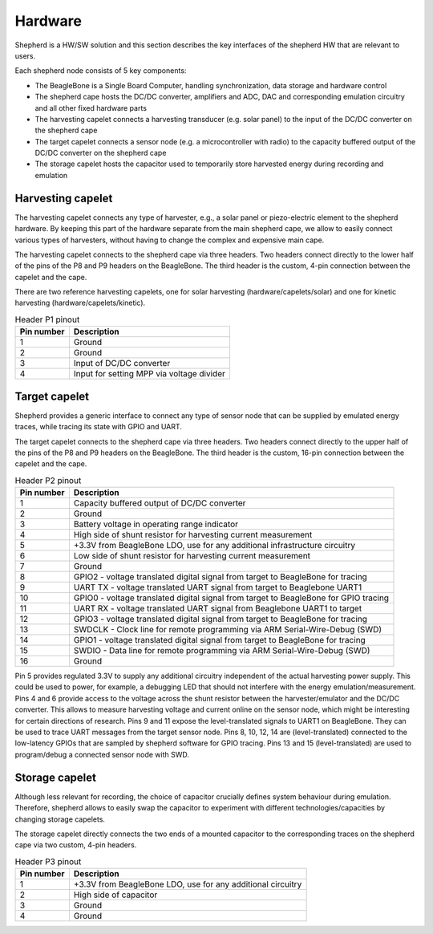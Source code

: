 Hardware
========

Shepherd is a HW/SW solution and this section describes the key interfaces of the shepherd HW that are relevant to users.

Each shepherd node consists of 5 key components:

* The BeagleBone is a Single Board Computer, handling synchronization, data storage and hardware control
* The shepherd cape hosts the DC/DC converter, amplifiers and ADC, DAC and corresponding emulation circuitry and all other fixed hardware parts
* The harvesting capelet connects a harvesting transducer (e.g. solar panel) to the input of the DC/DC converter on the shepherd cape
* The target capelet connects a sensor node (e.g. a microcontroller with radio) to the capacity buffered output of the DC/DC converter on the shepherd cape
* The storage capelet hosts the capacitor used to temporarily store harvested energy during recording and emulation

Harvesting capelet
------------------

The harvesting capelet connects any type of harvester, e.g., a solar panel or piezo-electric element to the shepherd hardware.
By keeping this part of the hardware separate from the main shepherd cape, we allow to easily connect various types of harvesters, without having to change the complex and expensive main cape.

The harvesting capelet connects to the shepherd cape via three headers.
Two headers connect directly to the lower half of the pins of the P8 and P9 headers on the BeagleBone.
The third header is the custom, 4-pin connection between the capelet and the cape.

There are two reference harvesting capelets, one for solar harvesting (hardware/capelets/solar) and one for kinetic harvesting (hardware/capelets/kinetic).

.. table:: Header P1 pinout

    ========== =========================================
    Pin number Description
    ========== =========================================
    1          Ground
    2          Ground
    3          Input of DC/DC converter
    4          Input for setting MPP via voltage divider
    ========== =========================================

Target capelet
--------------

Shepherd provides a generic interface to connect any type of sensor node that can be supplied by emulated energy traces, while tracing its state with GPIO and UART.

The target capelet connects to the shepherd cape via three headers.
Two headers connect directly to the upper half of the pins of the P8 and P9 headers on the BeagleBone.
The third header is the custom, 16-pin connection between the capelet and the cape.

.. table:: Header P2 pinout

    ========== ====================================================================================
    Pin number Description
    ========== ====================================================================================
    1          Capacity buffered output of DC/DC converter
    2          Ground
    3          Battery voltage in operating range indicator
    4          High side of shunt resistor for harvesting current measurement
    5          +3.3V from BeagleBone LDO, use for any additional infrastructure circuitry
    6          Low side of shunt resistor for harvesting current measurement
    7          Ground
    8          GPIO2 - voltage translated digital signal from target to BeagleBone for tracing
    9          UART TX - voltage translated UART signal from target to Beaglebone UART1
    10         GPIO0 - voltage translated digital signal from target to BeagleBone for GPIO tracing
    11         UART RX - voltage translated UART signal from Beaglebone UART1 to target
    12         GPIO3 - voltage translated digital signal from target to BeagleBone for tracing
    13         SWDCLK - Clock line for remote programming via ARM Serial-Wire-Debug (SWD)
    14         GPIO1 - voltage translated digital signal from target to BeagleBone for tracing
    15         SWDIO - Data line for remote programming via ARM Serial-Wire-Debug (SWD)
    16         Ground
    ========== ====================================================================================

Pin 5 provides regulated 3.3V to supply any additional circuitry independent of the actual harvesting power supply.
This could be used to power, for example, a debugging LED that should not interfere with the energy emulation/measurement.
Pins 4 and 6 provide access to the voltage across the shunt resistor between the harvester/emulator and the DC/DC converter.
This allows to measure harvesting voltage and current online on the sensor node, which might be interesting for certain directions of research.
Pins 9 and 11 expose the level-translated signals to UART1 on BeagleBone. They can be used to trace UART messages from the target sensor node.
Pins 8, 10, 12, 14 are (level-translated) connected to the low-latency GPIOs that are sampled by shepherd software for GPIO tracing.
Pins 13 and 15 (level-translated) are used to program/debug a connected sensor node with SWD.

Storage capelet
---------------

Although less relevant for recording, the choice of capacitor crucially defines system behaviour during emulation.
Therefore, shepherd allows to easily swap the capacitor to experiment with different technologies/capacities by changing storage capelets.

The storage capelet directly connects the two ends of a mounted capacitor to the corresponding traces on the shepherd cape via two custom, 4-pin headers.

.. table:: Header P3 pinout

    ========== ===========================================================
    Pin number Description
    ========== ===========================================================
    1          +3.3V from BeagleBone LDO, use for any additional circuitry
    2          High side of capacitor
    3          Ground
    4          Ground
    ========== ===========================================================